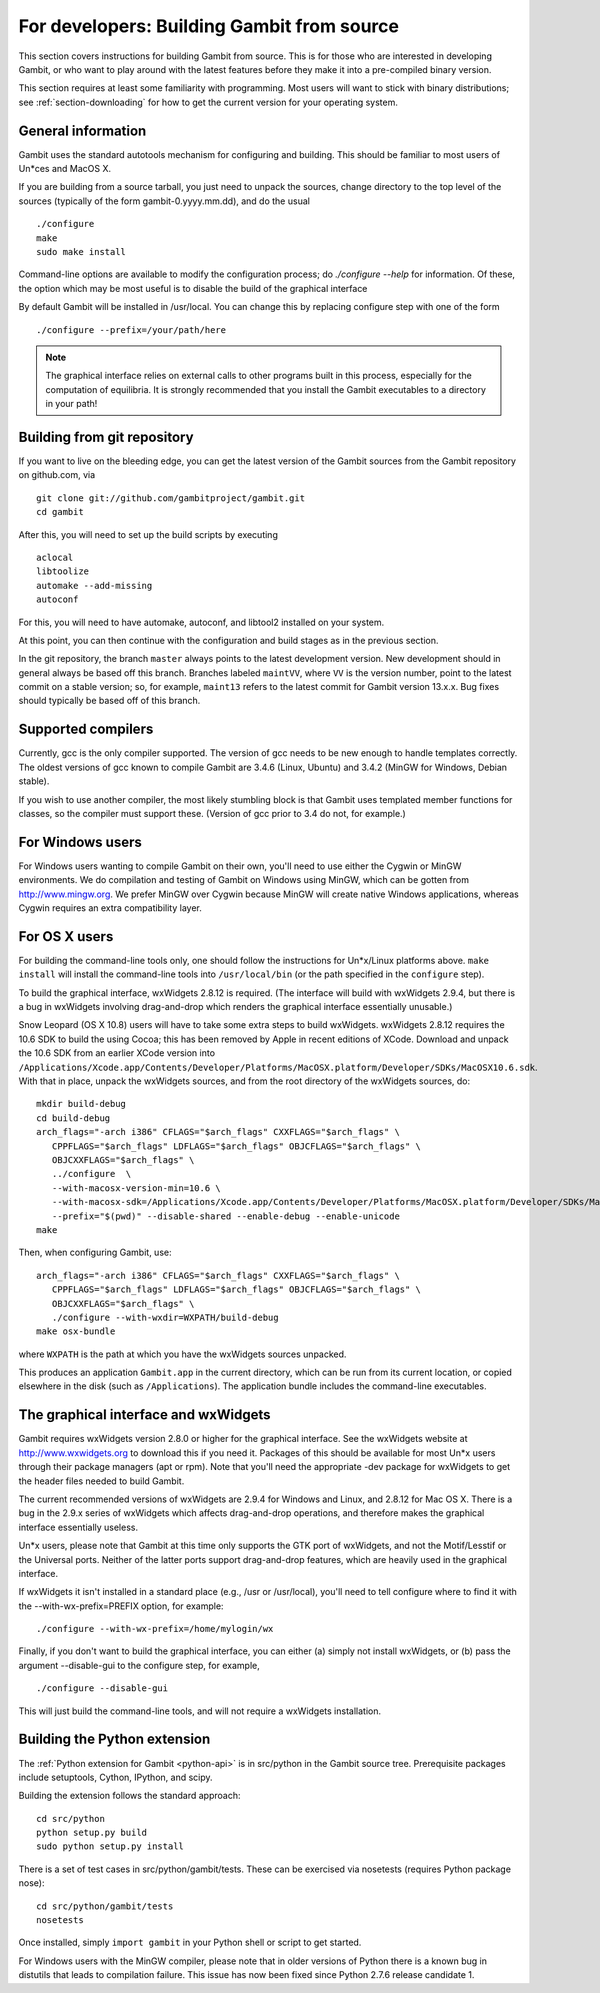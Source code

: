 For developers: Building Gambit from source
===========================================

This section covers instructions for building Gambit from source.
This is for those who are interested in developing Gambit, or who
want to play around with the latest features before they make it
into a pre-compiled binary version.  

This section requires at least some familiarity with programming.
Most users will want to stick with binary distributions; see
:ref:`section-downloading` for how to get the current version for
your operating system.

General information
-------------------

Gambit uses the standard autotools mechanism for configuring and building.
This should be familiar to most users of Un*ces and MacOS X.  

If you are building from a source tarball, 
you just need to unpack the sources, change directory to the top level
of the sources (typically of the form gambit-0.yyyy.mm.dd), and do the
usual ::

  ./configure
  make
  sudo make install

Command-line options are available to modify the configuration process;
do `./configure --help` for information.  Of these, the option which
may be most useful is to disable the build of the graphical interface

By default Gambit will be installed in /usr/local.  You can change this
by replacing configure step with one of the form ::

  ./configure --prefix=/your/path/here

.. note::
  The graphical interface relies on external calls to other
  programs built in this process, especially for the computation of
  equilibria.  It is strongly recommended that you install the Gambit
  executables to a directory in your path!


Building from git repository
----------------------------

If you want to live on the bleeding edge, you can get the latest
version of the Gambit sources from the Gambit repository on
github.com, via ::

  git clone git://github.com/gambitproject/gambit.git
  cd gambit

After this, you will need to set up the build scripts by executing ::

  aclocal
  libtoolize
  automake --add-missing
  autoconf

For this, you will need to have automake, autoconf, and libtool2
installed on your system.

At this point, you can then continue with the configuration and build
stages as in the previous section.

In the git repository, the branch ``master`` always points to the
latest development version.  New development should in general always
be based off this branch.  Branches labeled ``maintVV``, where ``VV``
is the version number, point to the latest commit on a stable
version; so, for example, ``maint13`` refers to the latest commit for
Gambit version 13.x.x.  Bug fixes should typically be based off of
this branch.


Supported compilers
-------------------

Currently, gcc is the only compiler supported.  The version of gcc needs
to be new enough to handle templates correctly.  The oldest versions
of gcc known to compile Gambit are 3.4.6 (Linux, Ubuntu) and 3.4.2 (MinGW for Windows, Debian stable).

If you wish to use another compiler, the most likely stumbling block is
that Gambit uses templated member functions for classes, so the compiler
must support these.  (Version of gcc prior to 3.4 do not, for example.)



For Windows users
-----------------

For Windows users wanting to compile Gambit on their own, you'll need
to use either the Cygwin or MinGW environments.  We do compilation and
testing of Gambit on Windows using MinGW, which can be gotten from
`<http://www.mingw.org>`_.
We prefer MinGW over Cygwin because MinGW will create native Windows
applications, whereas Cygwin requires an extra compatibility layer.


For OS X users
--------------

For building the command-line tools only, one should follow the
instructions for Un*x/Linux platforms above.  ``make install`` will
install the command-line tools into ``/usr/local/bin`` (or the path
specified in the ``configure`` step).

To build the graphical interface, wxWidgets 2.8.12 is required.
(The interface will build with wxWidgets 2.9.4, but there is a bug
in wxWidgets involving drag-and-drop which renders the graphical interface
essentially unusable.)

Snow Leopard (OS X 10.8) users will have to take some extra steps to
build wxWidgets.  wxWidgets 2.8.12 requires the 10.6 SDK to build the
using Cocoa; this has been removed by Apple in recent editions of
XCode.  Download and unpack the 10.6 SDK from an earlier XCode version
into
``/Applications/Xcode.app/Contents/Developer/Platforms/MacOSX.platform/Developer/SDKs/MacOSX10.6.sdk``.
With that in place, unpack the wxWidgets sources, and from the root
directory of the wxWidgets sources, do::

  mkdir build-debug
  cd build-debug
  arch_flags="-arch i386" CFLAGS="$arch_flags" CXXFLAGS="$arch_flags" \
     CPPFLAGS="$arch_flags" LDFLAGS="$arch_flags" OBJCFLAGS="$arch_flags" \ 
     OBJCXXFLAGS="$arch_flags" \
     ../configure  \
     --with-macosx-version-min=10.6 \
     --with-macosx-sdk=/Applications/Xcode.app/Contents/Developer/Platforms/MacOSX.platform/Developer/SDKs/MacOSX10.6.sdk \
     --prefix="$(pwd)" --disable-shared --enable-debug --enable-unicode
  make

Then, when configuring Gambit, use::

  arch_flags="-arch i386" CFLAGS="$arch_flags" CXXFLAGS="$arch_flags" \
     CPPFLAGS="$arch_flags" LDFLAGS="$arch_flags" OBJCFLAGS="$arch_flags" \ 
     OBJCXXFLAGS="$arch_flags" \
     ./configure --with-wxdir=WXPATH/build-debug
  make osx-bundle

where ``WXPATH`` is the path at which you have the wxWidgets sources
unpacked.

This produces an application ``Gambit.app`` in the current directory,
which can be run from its current location, or copied elsewhere in the
disk (such as ``/Applications``).  The application bundle includes the
command-line executables.


The graphical interface and wxWidgets
-------------------------------------

Gambit requires wxWidgets version 2.8.0 or higher for the
graphical interface.  See the wxWidgets website at
`<http://www.wxwidgets.org>`_
to download this if you need it.  Packages of this should be available
for most Un*x users through their package managers (apt or rpm).  Note
that you'll need the appropriate -dev package for wxWidgets to get the
header files needed to build Gambit.

The current recommended versions of wxWidgets are 2.9.4 for Windows
and Linux, and 2.8.12 for Mac OS X.  There is a bug in the 2.9.x
series of wxWidgets which affects drag-and-drop operations, and
therefore makes the graphical interface essentially useless.

Un*x users, please note that Gambit at this time only supports the
GTK port of wxWidgets, and not the Motif/Lesstif or the Universal ports.
Neither of the latter ports support drag-and-drop features, which are
heavily used in the graphical interface.

If wxWidgets it isn't installed in a standard place (e.g., /usr or
/usr/local), you'll need to tell configure where to find it with the
--with-wx-prefix=PREFIX option, for example::

  ./configure --with-wx-prefix=/home/mylogin/wx

Finally, if you don't want to build the graphical interface, you
can either (a) simply not install wxWidgets, or (b) pass the argument
--disable-gui to the configure step, for example, ::

  ./configure --disable-gui

This will just build the command-line tools, and will not require
a wxWidgets installation.


.. _build-python:

Building the Python extension
-----------------------------

The :ref:`Python extension for Gambit <python-api>` is in src/python
in the Gambit source tree.  Prerequisite packages include setuptools,
Cython, IPython, and scipy.

Building the extension follows the standard approach::

  cd src/python
  python setup.py build
  sudo python setup.py install

There is a set of test cases in src/python/gambit/tests.  These can
be exercised via nosetests (requires Python package nose)::

  cd src/python/gambit/tests
  nosetests

Once installed, simply ``import gambit`` in your Python shell or
script to get started.

For Windows users with the MinGW compiler, please note that in older versions of Python there is a known bug in distutils that leads to compilation failure. This issue has now been fixed since Python 2.7.6 release candidate 1.
